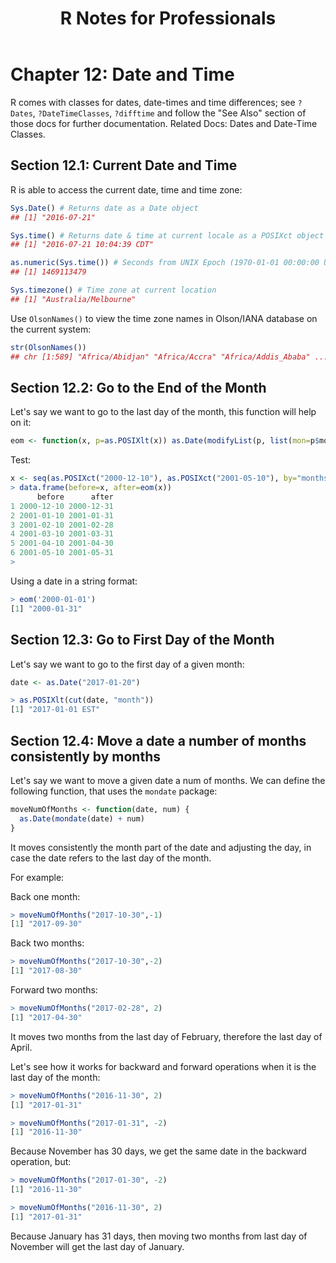 #+STARTUP: showeverything
#+title: R Notes for Professionals

* Chapter 12: Date and Time

  R comes with classes for dates, date-times and time differences; see ~?Dates~,
  ~?DateTimeClasses~, ~?difftime~ and follow the "See Also" section of those
  docs for further documentation. Related Docs: Dates and Date-Time Classes.

** Section 12.1: Current Date and Time

   R is able to access the current date, time and time zone:

#+begin_src R
  Sys.Date() # Returns date as a Date object
  ## [1] "2016-07-21"

  Sys.time() # Returns date & time at current locale as a POSIXct object
  ## [1] "2016-07-21 10:04:39 CDT"

  as.numeric(Sys.time()) # Seconds from UNIX Epoch (1970-01-01 00:00:00 UTC)
  ## [1] 1469113479

  Sys.timezone() # Time zone at current location
  ## [1] "Australia/Melbourne"
#+end_src

   Use ~OlsonNames()~ to view the time zone names in Olson/IANA database on the
   current system:

#+begin_src R
  str(OlsonNames())
  ## chr [1:589] "Africa/Abidjan" "Africa/Accra" "Africa/Addis_Ababa" ...
#+end_src

** Section 12.2: Go to the End of the Month

   Let's say we want to go to the last day of the month, this function will help
   on it:

#+begin_src R
  eom <- function(x, p=as.POSIXlt(x)) as.Date(modifyList(p, list(mon=p$mon + 1, mday=0)))
#+end_src

   Test:

#+begin_src R
  x <- seq(as.POSIXct("2000-12-10"), as.POSIXct("2001-05-10"), by="months")
  > data.frame(before=x, after=eom(x))
        before      after
  1 2000-12-10 2000-12-31
  2 2001-01-10 2001-01-31
  3 2001-02-10 2001-02-28
  4 2001-03-10 2001-03-31
  5 2001-04-10 2001-04-30
  6 2001-05-10 2001-05-31
  >
#+end_src

   Using a date in a string format:

#+begin_src R
  > eom('2000-01-01')
  [1] "2000-01-31"
#+end_src

** Section 12.3: Go to First Day of the Month

   Let's say we want to go to the first day of a given month:

#+begin_src R
  date <- as.Date("2017-01-20")

  > as.POSIXlt(cut(date, "month"))
  [1] "2017-01-01 EST"
#+end_src

** Section 12.4: Move a date a number of months consistently by months

   Let's say we want to move a given date a num of months. We can define the
   following function, that uses the ~mondate~ package:

#+begin_src R
  moveNumOfMonths <- function(date, num) {
    as.Date(mondate(date) + num)
  }
#+end_src

   It moves consistently the month part of the date and adjusting the day, in
   case the date refers to the last day of the month.

   For example:

   Back one month:

#+begin_src R
  > moveNumOfMonths("2017-10-30",-1)
  [1] "2017-09-30"
#+end_src

   Back two months:

#+begin_src R
  > moveNumOfMonths("2017-10-30",-2)
  [1] "2017-08-30"
#+end_src

   Forward two months:

#+begin_src R
  > moveNumOfMonths("2017-02-28", 2)
  [1] "2017-04-30"
#+end_src

   It moves two months from the last day of February, therefore the last day of
   April.

   Let's see how it works for backward and forward operations when it is the last
   day of the month:

#+begin_src R
  > moveNumOfMonths("2016-11-30", 2)
  [1] "2017-01-31"

  > moveNumOfMonths("2017-01-31", -2)
  [1] "2016-11-30"
#+end_src

   Because November has 30 days, we get the same date in the backward operation,
   but:

#+begin_src R
  > moveNumOfMonths("2017-01-30", -2)
  [1] "2016-11-30"

  > moveNumOfMonths("2016-11-30", 2)
  [1] "2017-01-31"
#+end_src

   Because January has 31 days, then moving two months from last day of November
   will get the last day of January.
